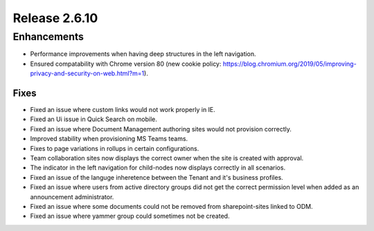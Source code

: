 Release 2.6.10
========================================

Enhancements
------------------------------------

- Performance improvements when having deep structures in the left navigation.
- Ensured compatability with Chrome version 80 (new cookie policy: https://blog.chromium.org/2019/05/improving-privacy-and-security-on-web.html?m=1).

Fixes 
***********************

- Fixed an issue where custom links would not work properly in IE.
- Fixed an Ui issue in Quick Search on mobile.
- Fixed an issue where Document Management authoring sites would not provision correctly.
- Improved stability when provisioning MS Teams teams.
- Fixes to page variations in rollups in certain configurations.
- Team collaboration sites now displays the correct owner when the site is created with approval.
- The indicator in the left navigation for child-nodes now displays correctly in all scenarios.
- Fixed an issue of the languge inheretence between the Tenant and it's business profiles.
- Fixed an issue where users from active directory groups did not get the correct permission level when added as an announcement administrator.
- Fixed an issue where some documents could not be removed from sharepoint-sites linked to ODM.
- Fixed an issue where yammer group could sometimes not be created.